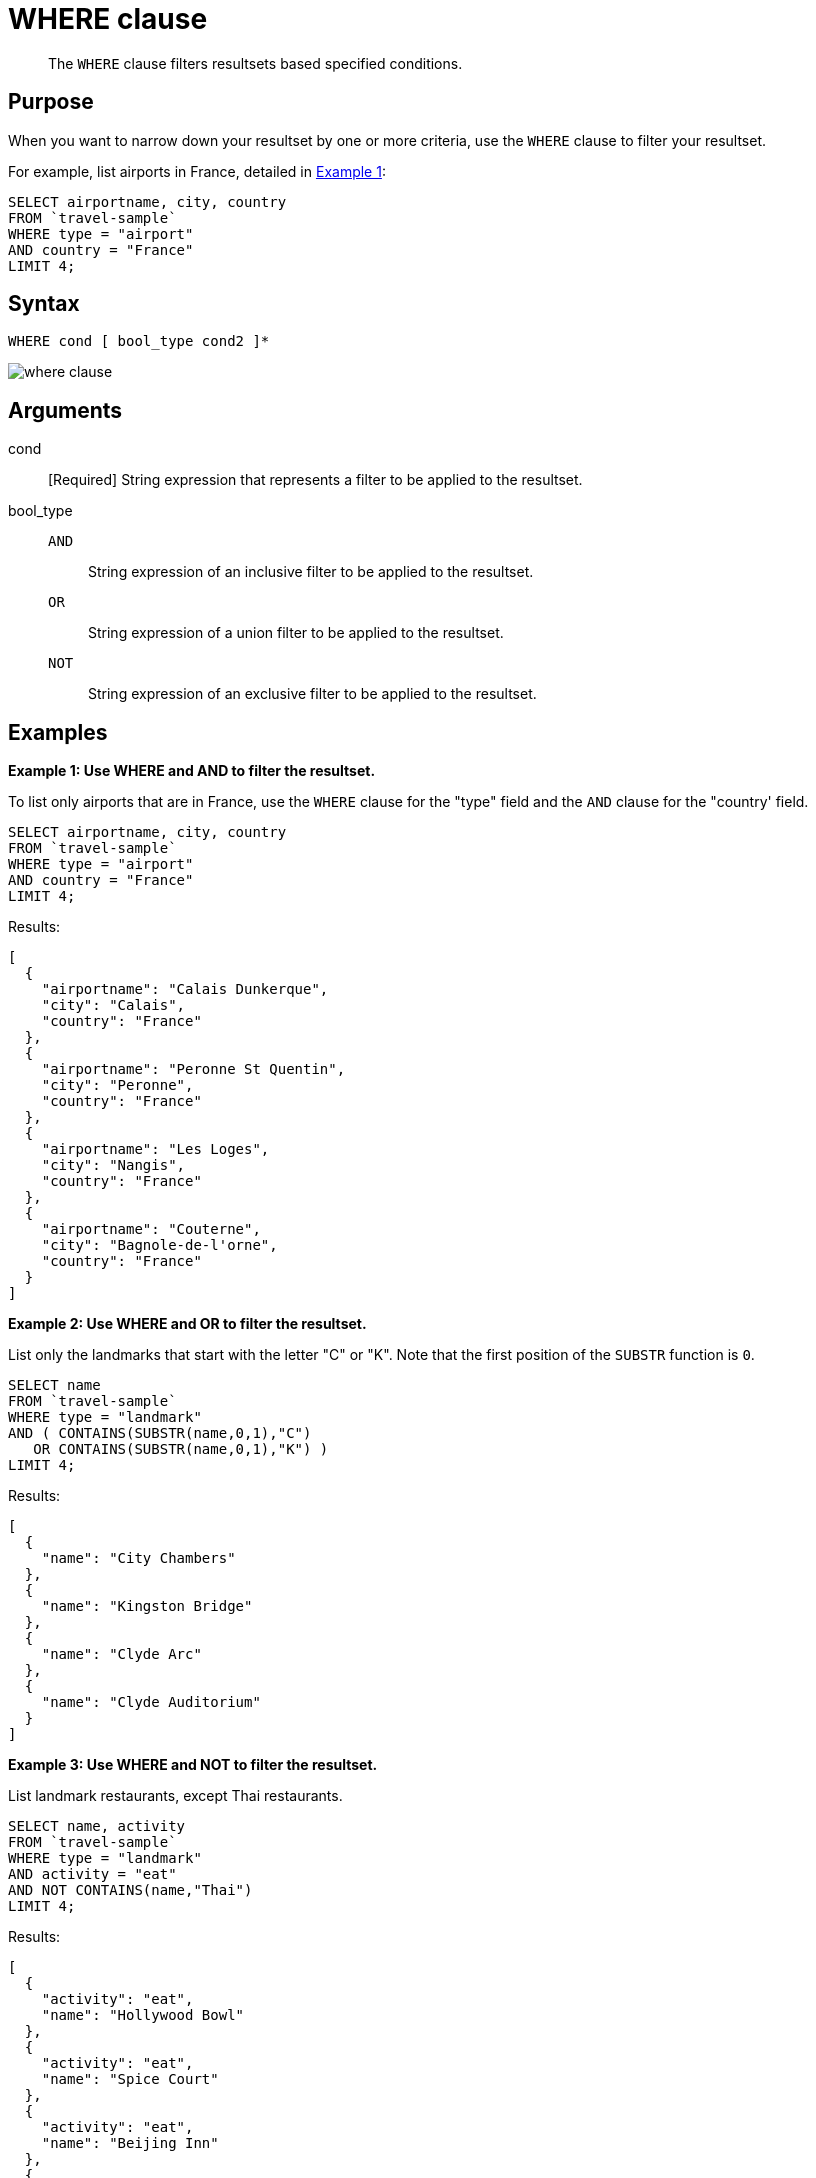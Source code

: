 = WHERE clause
:description: pass:q[The `WHERE` clause filters resultsets based specified conditions.]
:page-topic-type: reference

[abstract]
{description}

== Purpose

When you want to narrow down your resultset by one or more criteria, use the `WHERE` clause to filter your resultset.

For example, list airports in France, detailed in <<examples_section,Example 1>>:

----
SELECT airportname, city, country
FROM `travel-sample`
WHERE type = "airport"
AND country = "France"
LIMIT 4;
----

== Syntax

----
WHERE cond [ bool_type cond2 ]*
----

image::n1ql-language-reference/where-clause.png[]

== Arguments

cond:: [Required] String expression that represents a filter to be applied to the resultset.

bool_type::
`AND`;; String expression of an inclusive filter to be applied to the resultset.

`OR`;; String expression of a union filter to be applied to the resultset.

`NOT`;; String expression of an exclusive filter to be applied to the resultset.

[#examples_section]
== Examples

*Example 1: Use WHERE and AND to filter the resultset.*

To list only airports that are in France, use the `WHERE` clause for the "type" field and the `AND` clause for the "country' field.

----
SELECT airportname, city, country
FROM `travel-sample`
WHERE type = "airport"
AND country = "France"
LIMIT 4;
----

Results:

----
[
  {
    "airportname": "Calais Dunkerque",
    "city": "Calais",
    "country": "France"
  },
  {
    "airportname": "Peronne St Quentin",
    "city": "Peronne",
    "country": "France"
  },
  {
    "airportname": "Les Loges",
    "city": "Nangis",
    "country": "France"
  },
  {
    "airportname": "Couterne",
    "city": "Bagnole-de-l'orne",
    "country": "France"
  }
]
----

*Example 2: Use WHERE and OR to filter the resultset.*

List only the landmarks that start with the letter "C" or "K".
Note that the first position of the `SUBSTR` function is `0`.

----
SELECT name
FROM `travel-sample`
WHERE type = "landmark"
AND ( CONTAINS(SUBSTR(name,0,1),"C")
   OR CONTAINS(SUBSTR(name,0,1),"K") )
LIMIT 4;
----

Results:

----
[
  {
    "name": "City Chambers"
  },
  {
    "name": "Kingston Bridge"
  },
  {
    "name": "Clyde Arc"
  },
  {
    "name": "Clyde Auditorium"
  }
]
----

*Example 3: Use WHERE and NOT to filter the resultset.*

List landmark restaurants, except Thai restaurants.

----
SELECT name, activity
FROM `travel-sample`
WHERE type = "landmark"
AND activity = "eat"
AND NOT CONTAINS(name,"Thai")
LIMIT 4;
----

Results:

----
[
  {
    "activity": "eat",
    "name": "Hollywood Bowl"
  },
  {
    "activity": "eat",
    "name": "Spice Court"
  },
  {
    "activity": "eat",
    "name": "Beijing Inn"
  },
  {
    "activity": "eat",
    "name": "Ossie's Fish and Chips"
  }
]
----
